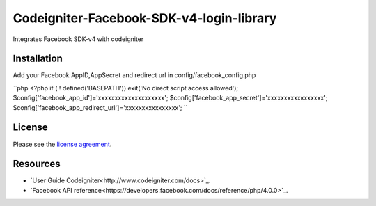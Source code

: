 ###################
Codeigniter-Facebook-SDK-v4-login-library
###################

Integrates Facebook SDK-v4 with codeigniter

************
Installation
************
Add your Facebook AppID,AppSecret and redirect url in config/facebook_config.php

``php
<?php if ( ! defined('BASEPATH')) exit('No direct script access allowed');
$config['facebook_app_id']='xxxxxxxxxxxxxxxxxxxx';
$config['facebook_app_secret']='xxxxxxxxxxxxxxxxx';
$config['facebook_app_redirect_url']='xxxxxxxxxxxxxxxx';
``



*******
License
*******

Please see the `license
agreement <https://github.com/shivraj-chari/codeigniter-facebook-sdk-v4-login-library/blob/master/license.txt>`_.

*********
Resources
*********

-  `User Guide Codeigniter<http://www.codeigniter.com/docs>`_.
-  `Facebook API reference<https://developers.facebook.com/docs/reference/php/4.0.0>`_.


